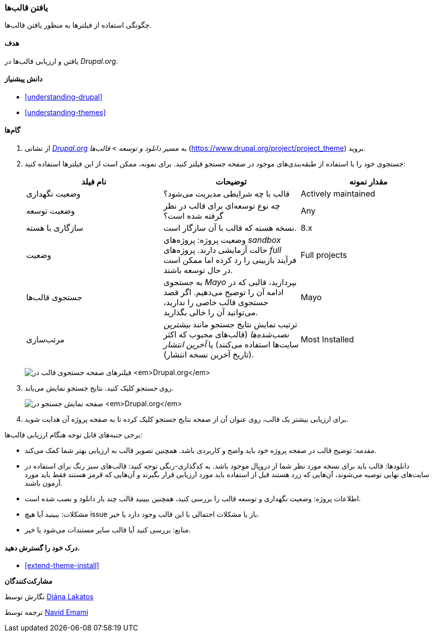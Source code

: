 [[extend-theme-find]]
=== یافتن قالب‌ها

[role="summary"]
چگونگی استفاده از فیلترها به منظور یافتن قالب‌ها.

(((Theme,finding)))
(((Theme,evaluating)))
(((Contributed theme,finding)))
(((Contributed theme,evaluating)))
(((Drupal.org website,finding and evaluating themes on)))

==== هدف

یافتن و ارزیابی قالب‌ها در _Drupal.org_.

==== دانش پیشنیاز

* <<understanding-drupal>>
* <<understanding-themes>>

//==== Site prerequisites

==== گام‌ها

. از نشانی https://www.drupal.org[_Drupal.org_] به مسیر _دانلود و توسعه_ > _قالب‌ها_ (https://www.drupal.org/project/project_theme) بروید.

. جستجوی خود را با استفاده از طبقه‌بندی‌های موجود در صفحه جستجو فیلتر کنید. برای نمونه، ممکن است از این فیلترها استفاده کنید:
+
[width="100%",frame="topbot",options="header"]
|================================
| نام فیلد | توضیحات | مقدار نمونه
| وضعیت نگهداری | قالب با چه شرایطی مدیریت می‌شود؟ | Actively maintained
| وضعیت توسعه | چه نوع توسعه‌ای برای قالب در نظر گرفته شده است؟| Any
| سازگاری با هسته | نسخه هسته که قالب با آن سازگار است.| 8.x
| وضعیت | وضعیت پروژه: پروژه‌های _sandbox_ حالت آزمایشی دارند.  پروژه‌های _full_ فرآیند بازبینی را رد کرده اما ممکن است در حال توسعه باشند. | Full projects
| جستجوی قالب‌ها | به جستجوی _Mayo_ بپردازید، قالبی که در ادامه آن را توضیح می‌دهیم. اگر قصد جستجوی قالب خاصی را ندارید، می‌توانید آن را خالی بگذارید. | Mayo
| مرتب‌سازی | ترتیب نمایش نتایج جستجو مانند _بیشترین نصب‌شده‌ها_ (قالب‌های محبوب که اکثر سایت‌ها استفاده می‌کنند) یا _آخرین انتشار_ (تاریخ آخرین نسخه انتشار). | Most Installed

|================================
+
--
// Theme search box on https://www.drupal.org/project/project_theme.
image:images/extend-theme-find_theme_finder.png["فیلترهای صفحه جستجوی قالب در _Drupal.org_"]
--

. روی _جستجو_ کلیک کنید. نتایج جستجو نمایش می‌یابد.
+
--
// Search results on https://www.drupal.org/project/project_theme.
image:images/extend-theme-find_search_results.png["صفحه نمایش جستجو در _Drupal.org_"]
--

. برای ارزیابی بیشتر یک قالب، روی عنوان آن از صفحه نتایج جستجو کلیک کرده تا به صفحه پروژه آن هدایت شوید.

برخی جنبه‌های قابل توجه هنگام ارزیابی قالب‌ها:

* مقدمه: توضیح قالب در صفحه پروژه خود باید واضح و کاربردی باشد. همچنین تصویر قالب به ارزیابی بهتر شما کمک می‌کند.

* دانلودها: قالب باید برای نسخه مورد نظر شما از دروپال موجود باشد. به کدگذاری-رنگی توجه کنید: قالب‌های سبز رنگ برای استفاده در سایت‌های نهایی توصیه می‌شوند، آن‌هایی که زرد هستند قبل از استفاده باید مورد ارزیابی قرار بگیرند و آن‌هایی که قرمز هستند فقط باید مورد آزمون باشند.

* اطلاعات پروژه: وضعیت نگهداری و توسعه قالب را بررسی کنید، همچنین ببینید قالب چند بار دانلود و نصب شده است.

* مشکلات: ببینید آیا هیچ issue باز یا مشکلات احتمالی با این قالب وجود دارد یا خیر.

* منابع: بررسی کنید آیا قالب سایر مستندات می‌شود یا خیر.

==== درک خود را گسترش دهید.

* <<extend-theme-install>>

//==== Related concepts

//==== Additional resources

*مشارکت‌کنندگان*

نگارش توسط https://www.drupal.org/u/dianalakatos[Diána Lakatos]

ترجمه توسط https://www.drupal.org/u/novid[Navid Emami]
